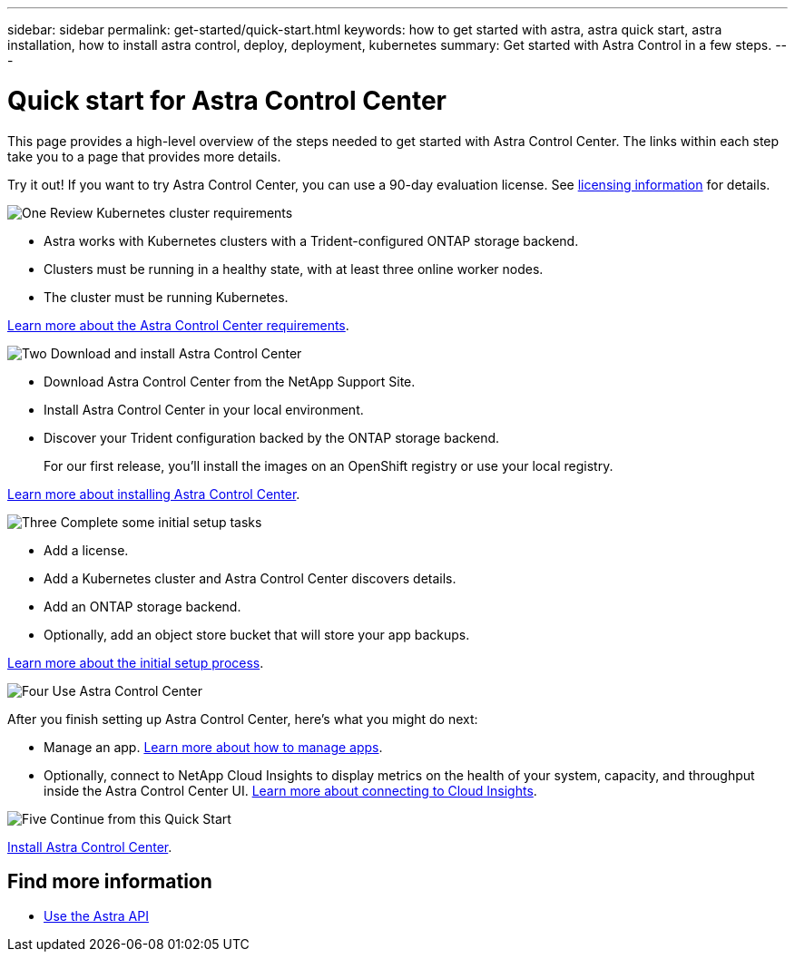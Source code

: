 ---
sidebar: sidebar
permalink: get-started/quick-start.html
keywords: how to get started with astra, astra quick start, astra installation, how to install astra control, deploy, deployment, kubernetes
summary: Get started with Astra Control in a few steps.
---

= Quick start for Astra Control Center
:hardbreaks:
:icons: font
:imagesdir: ../media/get-started/

This page provides a high-level overview of the steps needed to get started with Astra Control Center. The links within each step take you to a page that provides more details.

Try it out! If you want to try Astra Control Center, you can use a 90-day evaluation license. See link:../get-started/setup_overview.html#add-a-license-for-astra-control-center[licensing information] for details.

.image:https://raw.githubusercontent.com/NetAppDocs/common/main/media/number-1.png[One] Review Kubernetes cluster requirements

[role="quick-margin-list"]
* Astra works with Kubernetes clusters with a Trident-configured ONTAP storage backend.
* Clusters must be running in a healthy state, with at least three online worker nodes.
* The cluster must be running Kubernetes.


[role="quick-margin-para"]
link:../get-started/requirements.html[Learn more about the Astra Control Center requirements].

.image:https://raw.githubusercontent.com/NetAppDocs/common/main/media/number-2.png[Two] Download and install Astra Control Center

[role="quick-margin-list"]
* Download Astra Control Center from the NetApp Support Site.
* Install Astra Control Center in your local environment.
* Discover your Trident configuration backed by the ONTAP storage backend.
+
For our first release, you'll install the images on an OpenShift registry or use your local registry.

[role="quick-margin-para"]
link:../get-started/install_acc.html[Learn more about installing Astra Control Center].

.image:https://raw.githubusercontent.com/NetAppDocs/common/main/media/number-3.png[Three] Complete some initial setup tasks

[role="quick-margin-list"]

* Add a license.
* Add a Kubernetes cluster and Astra Control Center discovers details.
* Add an ONTAP storage backend.
* Optionally, add an object store bucket that will store your app backups.


[role="quick-margin-para"]
link:../get-started/setup_overview.html[Learn more about the initial setup process].

.image:https://raw.githubusercontent.com/NetAppDocs/common/main/media/number-4.png[Four] Use Astra Control Center

[role="quick-margin-list"]
After you finish setting up Astra Control Center, here's what you might do next:

[role="quick-margin-list"]
* Manage an app. link:../use/manage-apps.html[Learn more about how to manage apps].

* Optionally, connect to NetApp Cloud Insights to display metrics on the health of your system, capacity, and throughput inside the Astra Control Center UI. link:../use/monitor-protect.html[Learn more about connecting to Cloud Insights].

.image:https://raw.githubusercontent.com/NetAppDocs/common/main/media/number-5.png[Five] Continue from this Quick Start

[role="quick-margin-para"]
link:../get-started/install_acc.html[Install Astra Control Center].


== Find more information

* https://docs.netapp.com/us-en/astra-automation/index.html[Use the Astra API^]
